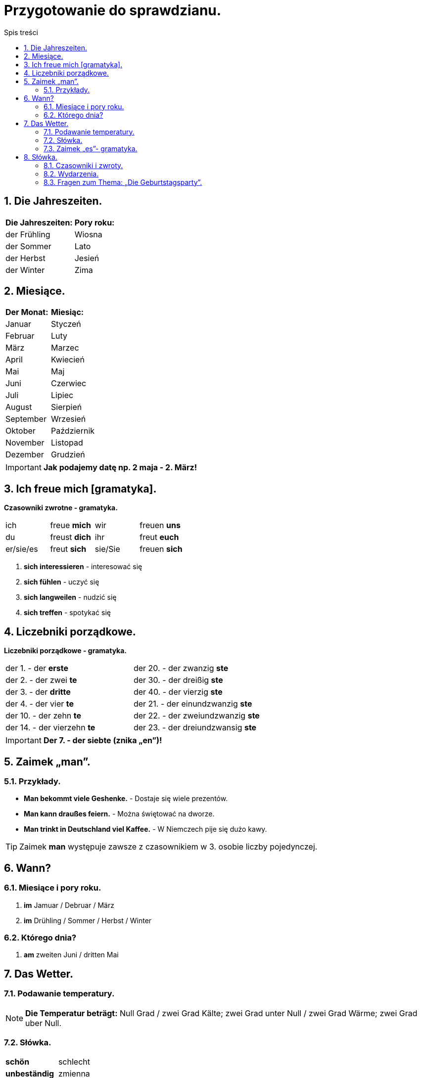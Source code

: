 = Przygotowanie do sprawdzianu.
:toc:
:toc-title: Spis treści
:sectnums:
:icons: font
:imagesdir: obrazki
ifdef::env-github[]
:tip-caption: :bulb:
:note-caption: :information_source:
:important-caption: :heavy_exclamation_mark:
:caution-caption: :fire:
:warning-caption: :warning:
endif::[]

== Die Jahreszeiten.

[cols="2*<"]
|===
|*Die Jahreszeiten:*
|*Pory roku:*
|der Frühling
|Wiosna
|der Sommer
|Lato
|der Herbst
|Jesień
|der Winter
|Zima
|===

== Miesiące.

[cols="2*<"]
|===
|*Der Monat:*
|*Miesiąc:*
|Januar
|Styczeń
|Februar
|Luty
|März
|Marzec
|April
|Kwiecień
|Mai
|Maj
|Juni
|Czerwiec
|Juli
|Lipiec
|August
|Sierpień
|September
|Wrzesień
|Oktober
|Październik
|November
|Listopad
|Dezember
|Grudzień
|===

IMPORTANT: *Jak podajemy datę np. 2 maja - 2. März!*

== Ich freue mich [gramatyka].

====
*Czasowniki zwrotne - gramatyka.*

[cols="4*^"]
|===
|ich
|freue *mich*
|wir
|freuen *uns*
|du
|freust *dich*
|ihr
|freut *euch*
|er/sie/es
|freut *sich*
|sie/Sie
|freuen *sich*
|===

. *sich interessieren* - interesować się
. *sich fühlen* - uczyć się
. *sich langweilen* - nudzić się
. *sich treffen* - spotykać się
====

== Liczebniki porządkowe.

====
*Liczebniki porządkowe - gramatyka.*

[cols="2*<"]
|===
|der 1. - der *erste*
|der 20. - der zwanzig *ste*
|der 2. - der zwei *te*
|der 30. - der dreißig *ste*
|der 3. - der *dritte*
|der 40. - der vierzig *ste*
|der 4. - der vier *te*
|der 21. - der einundzwanzig *ste*
|der 10. - der zehn *te*
|der 22. - der zweiundzwanzig *ste*
|der 14. - der vierzehn *te*
|der 23. - der dreiundzwansig *ste*
|===

====
IMPORTANT: *Der 7. - der siebte (znika „en”)!*

== Zaimek „man”.

=== Przykłady.

* *Man bekommt viele Geshenke.* - Dostaje się wiele prezentów.
* *Man kann draußes feiern.* - Można świętować na dworze.
* *Man trinkt in Deutschland viel Kaffee.* - W Niemczech pije się dużo kawy.

TIP: Zaimek *man* występuje zawsze z czasownikiem w 3. osobie liczby pojedynczej.

== Wann?

=== Miesiące i pory roku.
. *im* Jamuar / Debruar / März
. *im* Drühling / Sommer / Herbst / Winter

=== Którego dnia?
. *am* zweiten Juni / dritten Mai

== Das Wetter.

=== Podawanie temperatury.

NOTE: *Die Temperatur beträgt:* Null Grad / zwei Grad Kälte; zwei Grad unter Null / zwei Grad Wärme; zwei Grad uber Null.

=== Słówka.

[cols="2*<"]
|===
| *schön*
| schlecht
| *unbeständig*
| zmienna
| *kühl*
| chłodno
| *frostig*
| mroźno
| *das Gewitter*
| burza
| *es schneit*
| pada śnieg
| *es scheint*
| słońce świeci
| *es blitzt*
| błyska się
| *es donnert*
| grzmi
| *der Blitzt*
| błyskawica
| *der Donner*
| grzmot
| *unangenehm*
| nieprzyjemne
| *es nieselt*
| mrzawkowo
|===

=== Zaimek  „es”- gramatyka.

* *Es ist* kalt. - Jest zimno.
====
* *Es sind* 30 Grad. - Jest 30 stopni.
* *Schneit es* - Czy pada śnieg?
====

== Słówka.

=== Czasowniki i zwroty.

[cols="2*<"]
|===
| *sich freuen*
| cieszyć się
| *sich fühlen* 
| czuć się
| *sich interessieren*
| interesować się
| *sich langweilen*
| nudzić się
| *sich treffen (du triffst dich)*
| spotykać się
| *fahren*
| jechać
| *eine Reise machen*
| odbywać podróż
| *eine Klassenfahrt machen*
| odbywać wycieczkę klasową
| *einen Pass haben*
| posiadać paszport
| *viele Probleme haben*
| mieć wiele problemów
| *krank sein*
| być chorym
| *den Koffer packen*
| pakować walizkę
| *Was ist los?*
| Co się dzieje?
| *Wir sind schon da.*
| Jesteśmy już na miejscu.
|===

=== Wydarzenia.

[cols="2*<"]
|===
| *der Geburtstag*, -e
| urodziny
| *der Namenstag*, -e
| imieniny
| *der Schulbeginn*
| początek szkoły
| *die Party*, -s
| przyjęcie, impreza
| *das Klassenfest*, -e
| impreza klasowa
| *das Ostern*
| Wielkanoc
|===

=== Fragen zum Thema: „Die Geburtstagsparty”.

====
[cols="2*<"]
|===
| *Wann hast du Geburtstag?*
| im 21. September
| *Wann machst du die Party?*
| am Wochenende
| *Wo Veranstaltest du deine Part?*
| bei mir zu House
| *Wen lädst du ein?*
| meine Freunde; meine Familie
| *Was musst du vor der Party machen?*
| einkäufe machen; Gäste einladen
| *Um wie viel Uhr kommen die Gäste?*
| um 5 Uhr dreißig
| *Was gibt es zum Essen?*
| die Geburtstagtorte; Eis; Pizza
| *Was macht ihr auf der Party?*
| tanzen; singen; spielen auf Computer
| *Welche Geshenke bekommst du meistens?*
| LEGO; Gelb
| *Wie lange dauert die Party?*
| 2 Stunden
| *Was muss man nach der Party machen?*
| aufräumen
|===

TIP: **Veranstalten* - organizować.
====